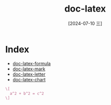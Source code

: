 :PROPERTIES:
:ID:       03f6999c-ec46-43c3-91f3-c37b8e4f4144
:END:
#+title: doc-latex
#+date: [2024-07-10 三]
#+last_modified: [2024-07-10 三 21:25]


* Index
- [[id:10b7c41c-c45f-4c74-928c-ad849ded99bd][doc-latex-formula]]
- [[id:2e0bee63-db5e-4e60-8080-be82333d0228][doc-latex-mark]]
- [[id:39b5e89c-287d-4b99-a353-9b77375bbe9d][doc-latex-letter]]
- [[id:9963cf7a-76b1-4d91-9b0f-89cfa8f49ae9][doc-latex-chart]]



#+BEGIN_SRC tex :results file
  \[
  	a^2 + b^2 = c^2
  \]
#+END_SRC

#+RESULTS:
[[file:c:/Users/ASUS/AppData/Local/Temp/babel-JOX6c5//SvtiHU-1.png]]


